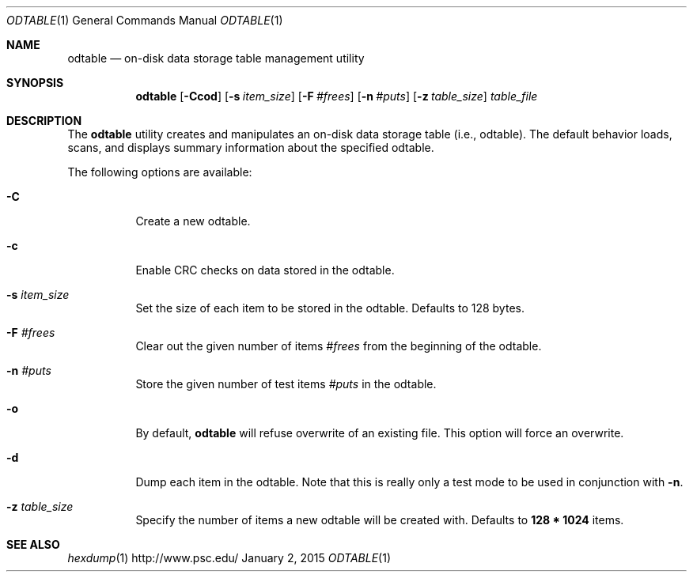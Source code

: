 .\" $Id$
.\" %ISC_START_LICENSE%
.\" ---------------------------------------------------------------------
.\" Copyright 2015, Google, Inc.
.\" Copyright (c) 2009-2015, Pittsburgh Supercomputing Center (PSC).
.\" All rights reserved.
.\"
.\" Permission to use, copy, modify, and distribute this software for any
.\" purpose with or without fee is hereby granted, provided that the
.\" above copyright notice and this permission notice appear in all
.\" copies.
.\"
.\" THE SOFTWARE IS PROVIDED "AS IS" AND THE AUTHOR DISCLAIMS ALL
.\" WARRANTIES WITH REGARD TO THIS SOFTWARE INCLUDING ALL IMPLIED
.\" WARRANTIES OF MERCHANTABILITY AND FITNESS.  IN NO EVENT SHALL THE
.\" AUTHOR BE LIABLE FOR ANY SPECIAL, DIRECT, INDIRECT, OR CONSEQUENTIAL
.\" DAMAGES OR ANY DAMAGES WHATSOEVER RESULTING FROM LOSS OF USE, DATA OR
.\" PROFITS, WHETHER IN AN ACTION OF CONTRACT, NEGLIGENCE OR OTHER
.\" TORTIOUS ACTION, ARISING OUT OF OR IN CONNECTION WITH THE USE OR
.\" PERFORMANCE OF THIS SOFTWARE.
.\" --------------------------------------------------------------------
.\" %END_LICENSE%
.Dd January 2, 2015
.Dt ODTABLE 1
.ds volume PSC \- Administrator's Manual
.Os http://www.psc.edu/
.Sh NAME
.Nm odtable
.Nd on-disk data storage table management utility
.Sh SYNOPSIS
.Nm odtable
.Bk -words
.Op Fl Ccod
.Op Fl s Ar item_size
.Op Fl F Ar #frees
.Op Fl n Ar #puts
.Op Fl z Ar table_size
.Ek
.Bk -words
.Ar table_file
.Ek
.Sh DESCRIPTION
The
.Nm
utility creates and manipulates an on-disk data storage table (i.e., odtable).
The default behavior loads, scans, and displays summary information
about the specified odtable.
.Pp
The following options are available:
.Bl -tag -width Ds
.It Fl C
Create a new odtable.
.It Fl c
Enable
.Tn CRC
checks on data stored in the odtable.
.It Fl s Ar item_size
Set the size of each item to be stored in the odtable.
Defaults to 128 bytes.
.It Fl F Ar #frees
Clear out the given number of items
.Ar #frees
from the beginning of the odtable.
.It Fl n Ar #puts
Store the given number of test items
.Ar #puts
in the odtable.
.It Fl o
By default,
.Nm
will refuse overwrite of an existing file.
This option will force an overwrite.
.It Fl d
Dump each item in the odtable.
Note that this is really only a test mode to be used in conjunction with
.Fl n .
.It Fl z Ar table_size
Specify the number of items a new odtable will be created with.
Defaults to
.Li 128 * 1024
items.
.El
.Sh SEE ALSO
.Xr hexdump 1

